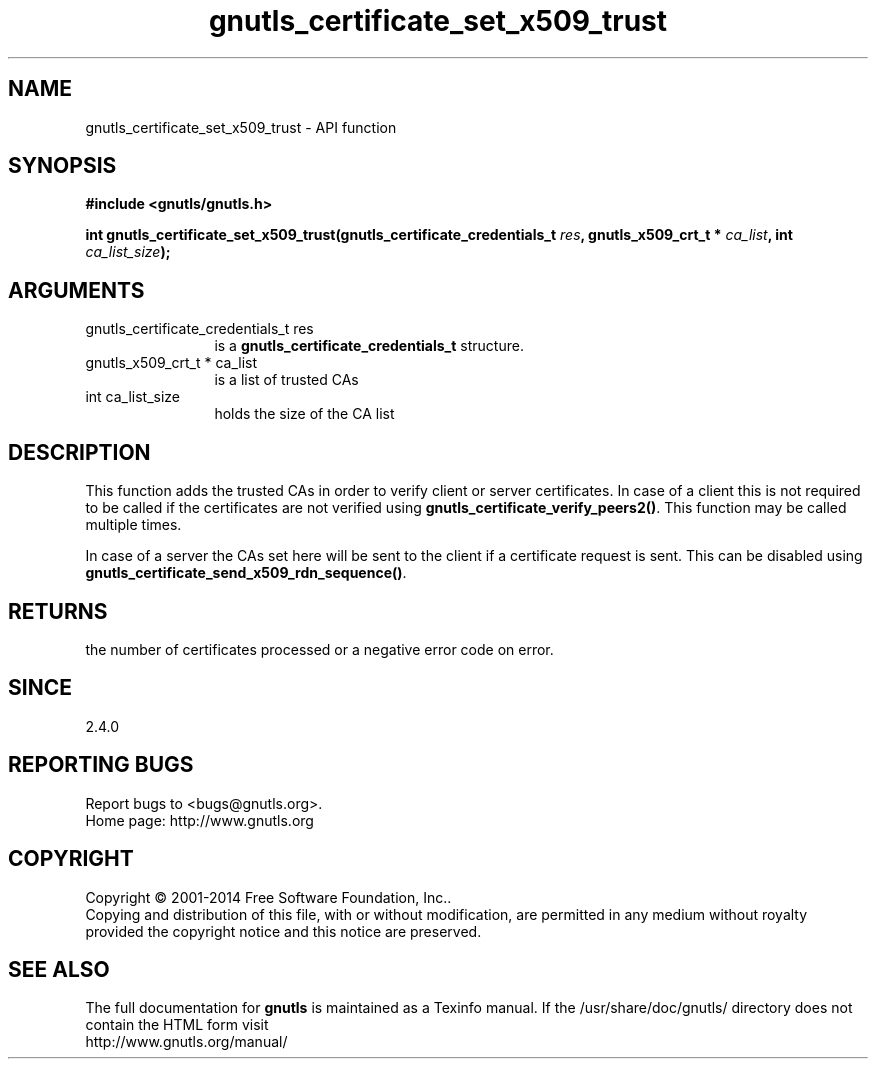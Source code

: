 .\" DO NOT MODIFY THIS FILE!  It was generated by gdoc.
.TH "gnutls_certificate_set_x509_trust" 3 "3.3.25" "gnutls" "gnutls"
.SH NAME
gnutls_certificate_set_x509_trust \- API function
.SH SYNOPSIS
.B #include <gnutls/gnutls.h>
.sp
.BI "int gnutls_certificate_set_x509_trust(gnutls_certificate_credentials_t " res ", gnutls_x509_crt_t * " ca_list ", int " ca_list_size ");"
.SH ARGUMENTS
.IP "gnutls_certificate_credentials_t res" 12
is a \fBgnutls_certificate_credentials_t\fP structure.
.IP "gnutls_x509_crt_t * ca_list" 12
is a list of trusted CAs
.IP "int ca_list_size" 12
holds the size of the CA list
.SH "DESCRIPTION"
This function adds the trusted CAs in order to verify client
or server certificates. In case of a client this is not required
to be called if the certificates are not verified using
\fBgnutls_certificate_verify_peers2()\fP.
This function may be called multiple times.

In case of a server the CAs set here will be sent to the client if
a certificate request is sent. This can be disabled using
\fBgnutls_certificate_send_x509_rdn_sequence()\fP.
.SH "RETURNS"
the number of certificates processed or a negative error code
on error.
.SH "SINCE"
2.4.0
.SH "REPORTING BUGS"
Report bugs to <bugs@gnutls.org>.
.br
Home page: http://www.gnutls.org

.SH COPYRIGHT
Copyright \(co 2001-2014 Free Software Foundation, Inc..
.br
Copying and distribution of this file, with or without modification,
are permitted in any medium without royalty provided the copyright
notice and this notice are preserved.
.SH "SEE ALSO"
The full documentation for
.B gnutls
is maintained as a Texinfo manual.
If the /usr/share/doc/gnutls/
directory does not contain the HTML form visit
.B
.IP http://www.gnutls.org/manual/
.PP
